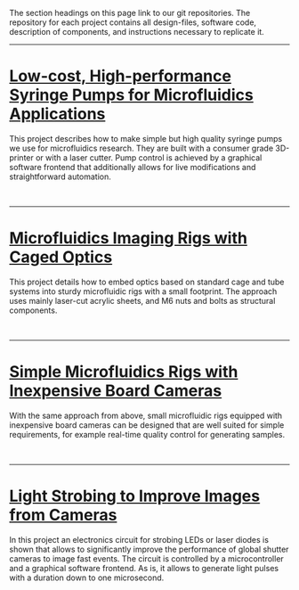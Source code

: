 #+BEGIN_COMMENT
.. title: Projects
.. slug: projects
.. date: 2016-10-31 05:26:11 UTC
.. tags: pumps, optics
.. type: text
#+END_COMMENT

The section headings on this page link to our git repositories. The
repository for each project contains all design-files, software code, description of components, and instructions necessary to replicate it.

#+TOC: headlines 1
--------------


* [[https://github.com/DropletKitchen/pumpsn17][Low-cost, High-performance Syringe Pumps for Microfluidics Applications]]
#+ATTR_HTML: :align left :hspace 10
[[../images/pumps.jpeg][file:../images/pumps-shrk.jpeg]]

This project describes how to make simple but high quality syringe
pumps we use for microfluidics research. They are built with a
consumer grade 3D-printer or with a laser cutter. Pump control is
achieved by a graphical software frontend that additionally allows for
live modifications and straightforward automation.

#+HTML: <br clear="all"/>
--------------


* [[https://github.com/DropletKitchen/cagedopt][Microfluidics Imaging Rigs with Caged Optics]]
#+ATTR_HTML: :align right :hspace 10
[[../images/rig-cage.jpeg][file:../images/rig-cage-shrk.jpeg]]

This project details how to embed optics based on standard cage and
tube systems into sturdy microfluidic rigs with a small footprint. The
approach uses mainly laser-cut acrylic sheets, and M6 nuts and bolts
as structural components.

#+HTML: <br clear="all"/>
--------------


* [[https://github.com/DropletKitchen/simplerigs][Simple Microfluidics Rigs with Inexpensive Board Cameras]]

With the same approach from above, small microfluidic rigs equipped
with inexpensive board cameras can be designed that are well suited
for simple requirements, for example real-time quality control for
generating samples.

#+HTML: <center>
[[../images/rig-simple.jpeg][file:../images/rig-simple-420x.jpeg]]
#+HTML: </center> <br clear="all"/>
--------------


* [[https://github.com/DropletKitchen/strobe][Light Strobing to Improve Images from Cameras]]

In this project an electronics circuit for strobing LEDs or laser
diodes is shown that allows to significantly improve the performance
of global shutter cameras to image fast events. The circuit is
controlled by a microcontroller and a graphical software frontend. As
is, it allows to generate light pulses with a duration down to one
microsecond.

#+HTML: <center>
[[../images/strobingFirefly.jpeg][file:../images/strobingFirefly-420x.jpeg]]
#+HTML: </center> <br clear="all"/>
